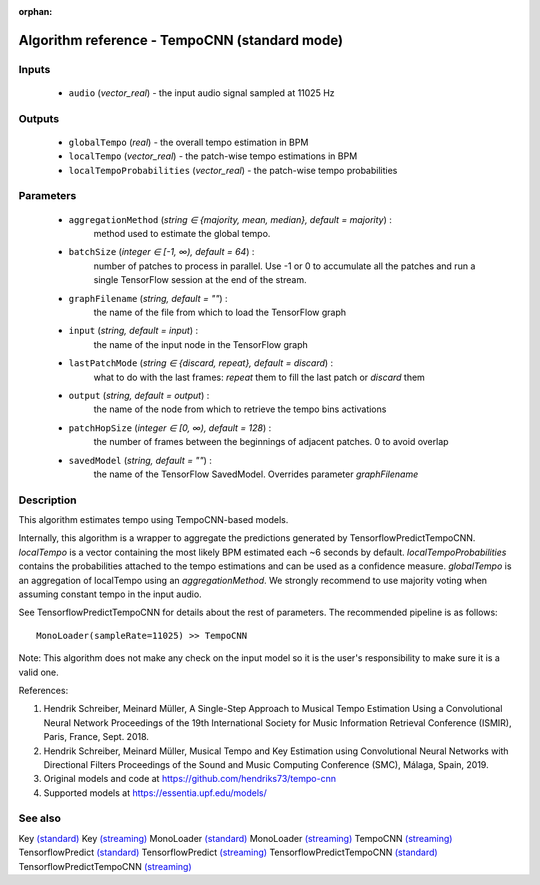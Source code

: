 :orphan:

Algorithm reference - TempoCNN (standard mode)
==============================================

Inputs
------

 - ``audio`` (*vector_real*) - the input audio signal sampled at 11025 Hz

Outputs
-------

 - ``globalTempo`` (*real*) - the overall tempo estimation in BPM
 - ``localTempo`` (*vector_real*) - the patch-wise tempo estimations in BPM
 - ``localTempoProbabilities`` (*vector_real*) - the patch-wise tempo probabilities

Parameters
----------

 - ``aggregationMethod`` (*string ∈ {majority, mean, median}, default = majority*) :
     method used to estimate the global tempo.
 - ``batchSize`` (*integer ∈ [-1, ∞), default = 64*) :
     number of patches to process in parallel. Use -1 or 0 to accumulate all the patches and run a single TensorFlow session at the end of the stream.
 - ``graphFilename`` (*string, default = ""*) :
     the name of the file from which to load the TensorFlow graph
 - ``input`` (*string, default = input*) :
     the name of the input node in the TensorFlow graph
 - ``lastPatchMode`` (*string ∈ {discard, repeat}, default = discard*) :
     what to do with the last frames: `repeat` them to fill the last patch or `discard` them
 - ``output`` (*string, default = output*) :
     the name of the node from which to retrieve the tempo bins activations
 - ``patchHopSize`` (*integer ∈ [0, ∞), default = 128*) :
     the number of frames between the beginnings of adjacent patches. 0 to avoid overlap
 - ``savedModel`` (*string, default = ""*) :
     the name of the TensorFlow SavedModel. Overrides parameter `graphFilename`

Description
-----------

This algorithm estimates tempo using TempoCNN-based models.

Internally, this algorithm is a wrapper to aggregate the predictions generated by TensorflowPredictTempoCNN. `localTempo` is a vector containing the most likely BPM estimated each ~6 seconds by default. `localTempoProbabilities` contains the probabilities attached to the tempo estimations and can be used as a confidence measure. `globalTempo` is an aggregation of localTempo using an `aggregationMethod`. We strongly recommend to use majority voting when assuming constant tempo in the input audio.

See TensorflowPredictTempoCNN for details about the rest of parameters.
The recommended pipeline is as follows::

  MonoLoader(sampleRate=11025) >> TempoCNN

Note: This algorithm does not make any check on the input model so it is the user's responsibility to make sure it is a valid one.


References:

1. Hendrik Schreiber, Meinard Müller, A Single-Step Approach to Musical Tempo Estimation Using a Convolutional Neural Network Proceedings of the 19th International Society for Music Information Retrieval Conference (ISMIR), Paris, France, Sept. 2018.

2. Hendrik Schreiber, Meinard Müller, Musical Tempo and Key Estimation using Convolutional Neural Networks with Directional Filters Proceedings of the Sound and Music Computing Conference (SMC), Málaga, Spain, 2019.

3. Original models and code at https://github.com/hendriks73/tempo-cnn

4. Supported models at https://essentia.upf.edu/models/




See also
--------

Key `(standard) <std_Key.html>`__
Key `(streaming) <streaming_Key.html>`__
MonoLoader `(standard) <std_MonoLoader.html>`__
MonoLoader `(streaming) <streaming_MonoLoader.html>`__
TempoCNN `(streaming) <streaming_TempoCNN.html>`__
TensorflowPredict `(standard) <std_TensorflowPredict.html>`__
TensorflowPredict `(streaming) <streaming_TensorflowPredict.html>`__
TensorflowPredictTempoCNN `(standard) <std_TensorflowPredictTempoCNN.html>`__
TensorflowPredictTempoCNN `(streaming) <streaming_TensorflowPredictTempoCNN.html>`__
